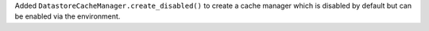 Added ``DatastoreCacheManager.create_disabled()`` to create a cache manager which is disabled by default but can be enabled via the environment.
